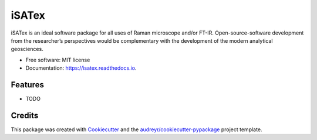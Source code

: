 ======
iSATex
======


.. image:: https://img.shields.io/pypi/v/isatex.svg
        :target: https://pypi.python.org/pypi/isatex

.. image:: https://img.shields.io/travis/ryoTd0112/isatex.svg
        :target: https://travis-ci.com/ryoTd0112/isatex

.. image:: https://readthedocs.org/projects/isatex/badge/?version=latest
        :target: https://isatex.readthedocs.io/en/latest/?version=latest
        :alt: Documentation Status




iSATex is an ideal software package for all uses of Raman microscope and/or FT-IR. Open-source-software development from the researcher’s perspectives would be complementary with the development of the modern analytical geosciences.


* Free software: MIT license
* Documentation: https://isatex.readthedocs.io.


Features
--------

* TODO

Credits
-------

This package was created with Cookiecutter_ and the `audreyr/cookiecutter-pypackage`_ project template.

.. _Cookiecutter: https://github.com/audreyr/cookiecutter
.. _`audreyr/cookiecutter-pypackage`: https://github.com/audreyr/cookiecutter-pypackage
